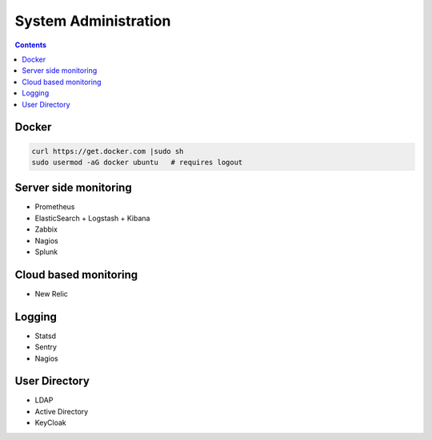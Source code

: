 System Administration
=====================


.. contents::


Docker
------
.. code-block:: sh

    curl https://get.docker.com |sudo sh
    sudo usermod -aG docker ubuntu   # requires logout


Server side monitoring
----------------------
* Prometheus
* ElasticSearch + Logstash + Kibana
* Zabbix
* Nagios
* Splunk


Cloud based monitoring
----------------------
* New Relic


Logging
-------
* Statsd
* Sentry
* Nagios


User Directory
--------------
* LDAP
* Active Directory
* KeyCloak
